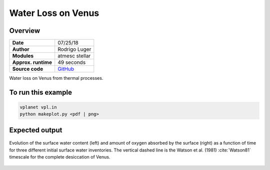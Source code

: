 Water Loss on Venus
===========

Overview
--------

===================   ============
**Date**              07/25/18
**Author**            Rodrigo Luger
**Modules**           atmesc
                      stellar
**Approx. runtime**   49 seconds
**Source code**       `GitHub <https://github.com/VirtualPlanetaryLaboratory/vplanet-private/tree/master/examples/venus_ocean>`_
===================   ============

Water loss on Venus from thermal processes.



To run this example
-------------------

.. code-block:: bash

    vplanet vpl.in
    python makeplot.py <pdf | png>


Expected output
---------------

.. figure:: VenusOcean.png
   :width: 600px
   :align: center

   Evolution of the surface water content (left) and amount of oxygen absorbed
   by the surface (right) as a function of time for three different initial
   surface water inventories. The vertical dashed line is the Watson et al. (1981)
   :cite:`Watson81` timescale for the complete desiccation of Venus.
